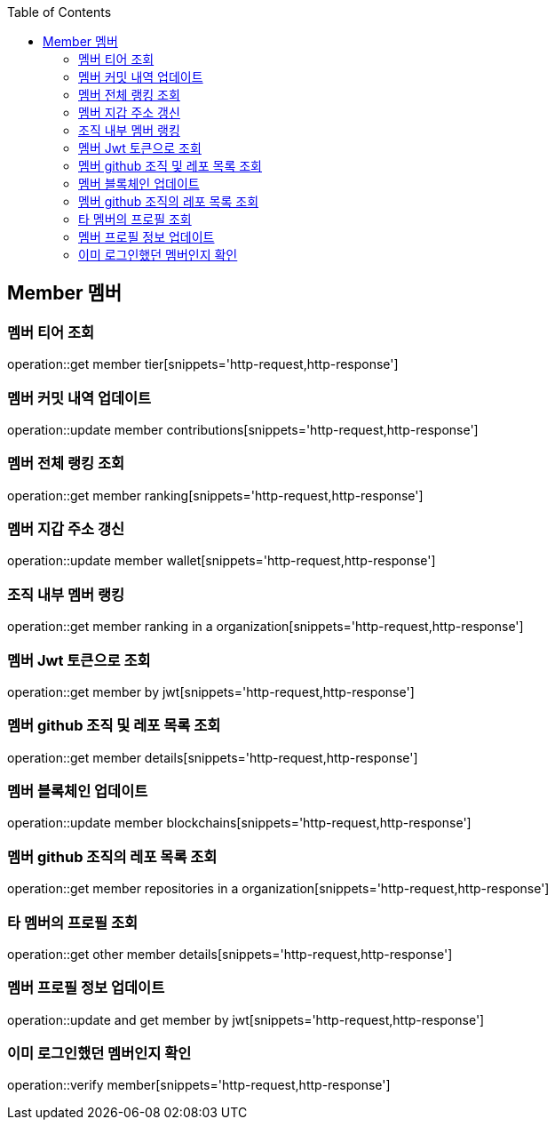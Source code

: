 :doctype: book
:icons: font
:source-highlighter: highlightjs
:toc: left
:toclevels: 4


== Member 멤버
=== 멤버 티어 조회
operation::get member tier[snippets='http-request,http-response']

=== 멤버 커밋 내역 업데이트
operation::update member contributions[snippets='http-request,http-response']

=== 멤버 전체 랭킹 조회
operation::get member ranking[snippets='http-request,http-response']

=== 멤버 지갑 주소 갱신
operation::update member wallet[snippets='http-request,http-response']

=== 조직 내부 멤버 랭킹
operation::get member ranking in a organization[snippets='http-request,http-response']

=== 멤버 Jwt 토큰으로 조회
operation::get member by jwt[snippets='http-request,http-response']

=== 멤버 github 조직 및 레포 목록 조회
operation::get member details[snippets='http-request,http-response']

=== 멤버 블록체인 업데이트
operation::update member blockchains[snippets='http-request,http-response']

=== 멤버 github 조직의 레포 목록 조회
operation::get member repositories in a organization[snippets='http-request,http-response']

=== 타 멤버의 프로필 조회
operation::get other member details[snippets='http-request,http-response']

=== 멤버 프로필 정보 업데이트
operation::update and get member by jwt[snippets='http-request,http-response']

=== 이미 로그인했던 멤버인지 확인
operation::verify member[snippets='http-request,http-response']
